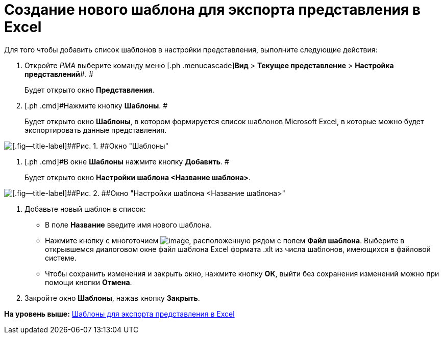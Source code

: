 = Создание нового шаблона для экспорта представления в Excel

Для того чтобы добавить список шаблонов в настройки представления, выполните следующие действия:

. [.ph .cmd]#Откройте [.dfn .term]_РМА_ выберите команду меню [.ph .menucascade]#[.ph .uicontrol]*Вид* > [.ph .uicontrol]*Текущее представление* > [.ph .uicontrol]*Настройка представлений*#. #
+
Будет открыто окно [.keyword .wintitle]*Представления*.
. [.ph .cmd]#Нажмите кнопку [.ph .uicontrol]*Шаблоны*. #
+
Будет открыто окно [.keyword .wintitle]*Шаблоны*, в котором формируется список шаблонов Microsoft Excel, в которые можно будет экспортировать данные представления.

image::img/Templates_of_View.png[[.fig--title-label]##Рис. 1. ##Окно "Шаблоны"]
. [.ph .cmd]#В окне [.keyword .wintitle]*Шаблоны* нажмите кнопку [.ph .uicontrol]*Добавить*. #
+
Будет открыто окно [.keyword .wintitle]*Настройки шаблона <Название шаблона>*.

image::img/Settings_Templates_of_View.png[[.fig--title-label]##Рис. 2. ##Окно "Настройки шаблона <Название шаблона>"]
. [.ph .cmd]#Добавьте новый шаблон в список:#
* В поле [.ph .uicontrol]*Название* введите имя нового шаблона.
* Нажмите кнопку с многоточием image:img/Buttons/Select.png[image], расположенную рядом с полем [.ph .uicontrol]*Файл шаблона*. Выберите в открывшемся диалоговом окне файл шаблона Excel формата .xlt из числа шаблонов, имеющихся в файловой системе.
* Чтобы сохранить изменения и закрыть окно, нажмите кнопку [.ph .uicontrol]*ОК*, выйти без сохранения изменений можно при помощи кнопки [.ph .uicontrol]*Отмена*.
. [.ph .cmd]#Закройте окно [.keyword .wintitle]*Шаблоны*, нажав кнопку [.ph .uicontrol]*Закрыть*.#

*На уровень выше:* xref:../topics/SettingView_Templates_for_Export_Excel.adoc[Шаблоны для экспорта представления в Excel]
